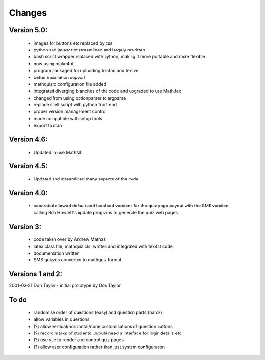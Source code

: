 =======
Changes
=======

Version 5.0:
------------
    - images for buttons etc replaced by css
    - python and javascript streamlined and largely rewritten
    - bash script wrapper replaced with python, making it more portable and more flexible
    - now using make4ht
    - program packaged for uploading to ctan and texlive
    - better installation support
    - mathquizrc configuration file added
    - integrated diverging branches of the code and upgraded to use MathJax
    - changed from using optionparser to argparse
    - replace shell script with python front end
    - proper version management control
    - made compatible with setup tools
    - export to ctan

Version 4.6:
------------
    - Updated to use MathML

Version 4.5:
------------
    - Updated and streamlined many aspects of the code

Version 4.0:
------------
    - separated allowed default and localised versions for the quiz page payout
      with the SMS versiion calling Bob Howlett's update programs to generate
      the quiz web pages

Version 3:
----------
    - code taken over by Andrew Mathas
    - latex class file, mathquiz.cls, written and integrated with tex4ht code
    - documentation written
    - SMS quizzes converted to mathquiz format

Versions 1 and 2:
-----------------
2001-03-21  Don Taylor -  initial prototype by Don Taylor


To do
------
    - randomise order of questions (easy) and question parts (hard?)
    - allow variables in questions
    - (?) allow vertical/horizontal/none customisations of question buttons
    - (?) record marks of students...would need a interface for login details etc
    - (?) use vue to render and control quiz pages
    - (?) allow user configuration rather than just system configuration

